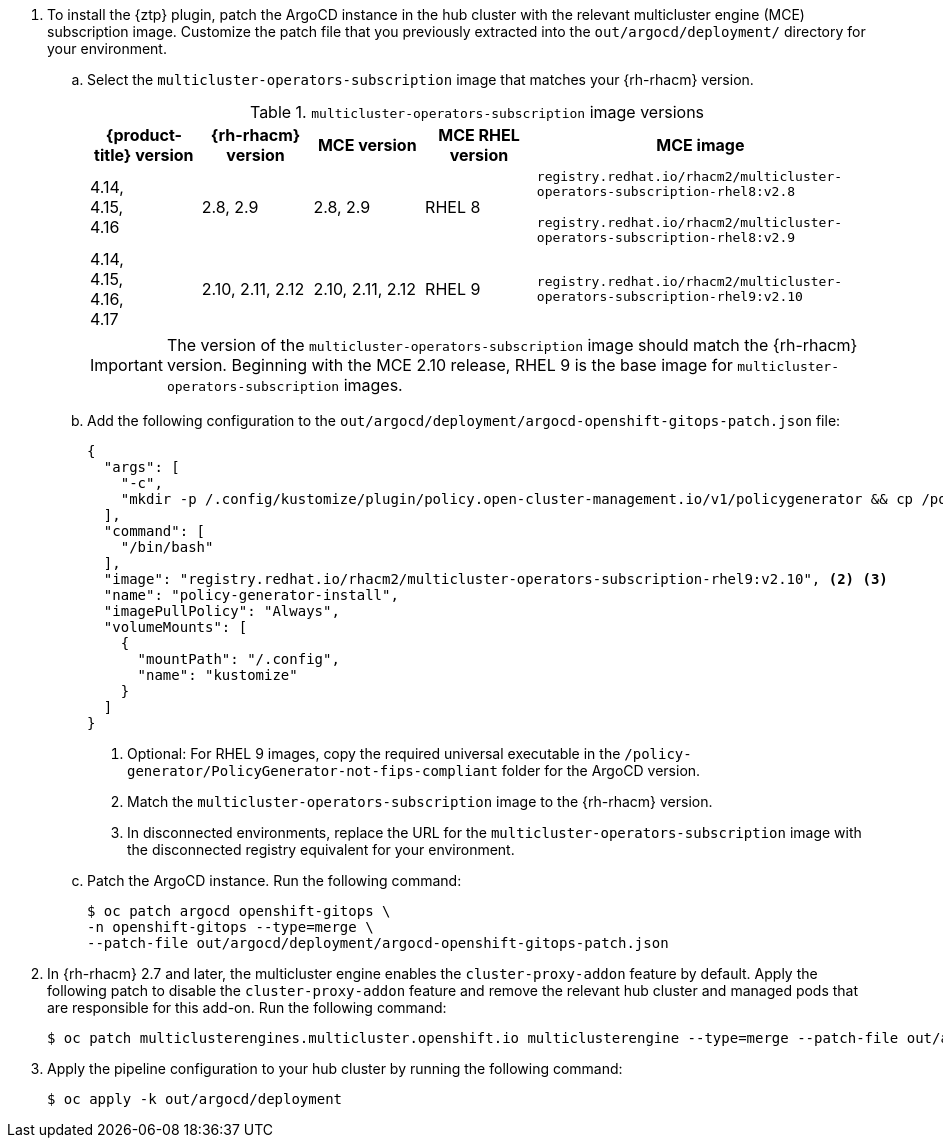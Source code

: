 :_mod-docs-content-type: SNIPPET
. To install the {ztp} plugin, patch the ArgoCD instance in the hub cluster with the relevant multicluster engine (MCE) subscription image.
Customize the patch file that you previously extracted into the `out/argocd/deployment/` directory for your environment.

.. Select the `multicluster-operators-subscription` image that matches your {rh-rhacm} version.
+
--
.`multicluster-operators-subscription` image versions
[cols="1,1,1,1,3", options="header"]
|====
|{product-title} version
|{rh-rhacm} version
|MCE version
|MCE RHEL version
|MCE image

|4.14, +
4.15, +
4.16 +
|2.8, 2.9
|2.8, 2.9
|RHEL 8
|`registry.redhat.io/rhacm2/multicluster-operators-subscription-rhel8:v2.8`

`registry.redhat.io/rhacm2/multicluster-operators-subscription-rhel8:v2.9`

|4.14, +
4.15, +
4.16, +
4.17
|2.10, 2.11, 2.12
|2.10, 2.11, 2.12
|RHEL 9
|`registry.redhat.io/rhacm2/multicluster-operators-subscription-rhel9:v2.10`
|====

[IMPORTANT]
====
The version of the `multicluster-operators-subscription` image should match the {rh-rhacm} version.
Beginning with the MCE 2.10 release, RHEL 9 is the base image for `multicluster-operators-subscription` images.
====
--

.. Add the following configuration to the `out/argocd/deployment/argocd-openshift-gitops-patch.json` file:
+
--
[source,json]
----
{
  "args": [
    "-c",
    "mkdir -p /.config/kustomize/plugin/policy.open-cluster-management.io/v1/policygenerator && cp /policy-generator/PolicyGenerator-not-fips-compliant /.config/kustomize/plugin/policy.open-cluster-management.io/v1/policygenerator/PolicyGenerator" <1>
  ],
  "command": [
    "/bin/bash"
  ],
  "image": "registry.redhat.io/rhacm2/multicluster-operators-subscription-rhel9:v2.10", <2> <3>
  "name": "policy-generator-install",
  "imagePullPolicy": "Always",
  "volumeMounts": [
    {
      "mountPath": "/.config",
      "name": "kustomize"
    }
  ]
}
----
<1> Optional: For RHEL 9 images, copy the required universal executable in the `/policy-generator/PolicyGenerator-not-fips-compliant` folder for the ArgoCD version.
<2> Match the `multicluster-operators-subscription` image to the {rh-rhacm} version.
<3> In disconnected environments, replace the URL for the `multicluster-operators-subscription` image with the disconnected registry equivalent for your environment.
--

.. Patch the ArgoCD instance.
Run the following command:
+
[source,terminal]
----
$ oc patch argocd openshift-gitops \
-n openshift-gitops --type=merge \
--patch-file out/argocd/deployment/argocd-openshift-gitops-patch.json
----

. In {rh-rhacm} 2.7 and later, the multicluster engine enables the `cluster-proxy-addon` feature by default.
Apply the following patch to disable the `cluster-proxy-addon` feature and remove the relevant hub cluster and managed pods that are responsible for this add-on.
Run the following command:
+
[source,terminal]
----
$ oc patch multiclusterengines.multicluster.openshift.io multiclusterengine --type=merge --patch-file out/argocd/deployment/disable-cluster-proxy-addon.json
----

. Apply the pipeline configuration to your hub cluster by running the following command:
+
[source,terminal]
----
$ oc apply -k out/argocd/deployment
----
